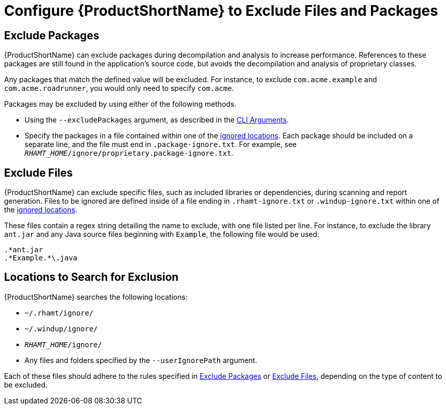 [[exclude_files_and_packages]]
= Configure {ProductShortName} to Exclude Files and Packages

[[exclude_packages]]
== Exclude Packages

{ProductShortName} can exclude packages during decompilation and analysis to increase performance. References to these packages are still found in the application's source code, but avoids the decompilation and analysis of proprietary classes.

Any packages that match the defined value will be excluded. For instance, to exclude `com.acme.example` and `com.acme.roadrunner`, you would only need to specify `com.acme`.

Packages may be excluded by using either of the following methods.

* Using the `--excludePackages` argument, as described in the xref:command_line_arguments[CLI Arguments].
* Specify the packages in a file contained within one of the xref:ignored_locations[ignored locations]. Each package should be included on a separate line, and the file must end in `.package-ignore.txt`. For example, see `_RHAMT_HOME_/ignore/proprietary.package-ignore.txt`.

[[exclude_files]]
== Exclude Files

{ProductShortName} can exclude specific files, such as included libraries or dependencies, during scanning and report generation. Files to be ignored are defined inside of a file ending in `.rhamt-ignore.txt` or `.windup-ignore.txt` within one of the xref:ignored_locations[ignored locations].

These files contain a regex string detailing the name to exclude, with one file listed per line. For instance, to exclude the library `ant.jar` and any Java source files beginning with `Example`, the following file would be used:

[source,options="nowrap"]
----
.*ant.jar
.*Example.*\.java
----

[[ignored_locations]]
== Locations to Search for Exclusion

{ProductShortName} searches the following locations:

* `~/.rhamt/ignore/`
* `~/.windup/ignore/`
* `_RHAMT_HOME_/ignore/`
* Any files and folders specified by the `--userIgnorePath` argument.

Each of these files should adhere to the rules specified in xref:exclude_packages[Exclude Packages] or xref:exclude_files[Exclude Files], depending on the type of content to be excluded.

